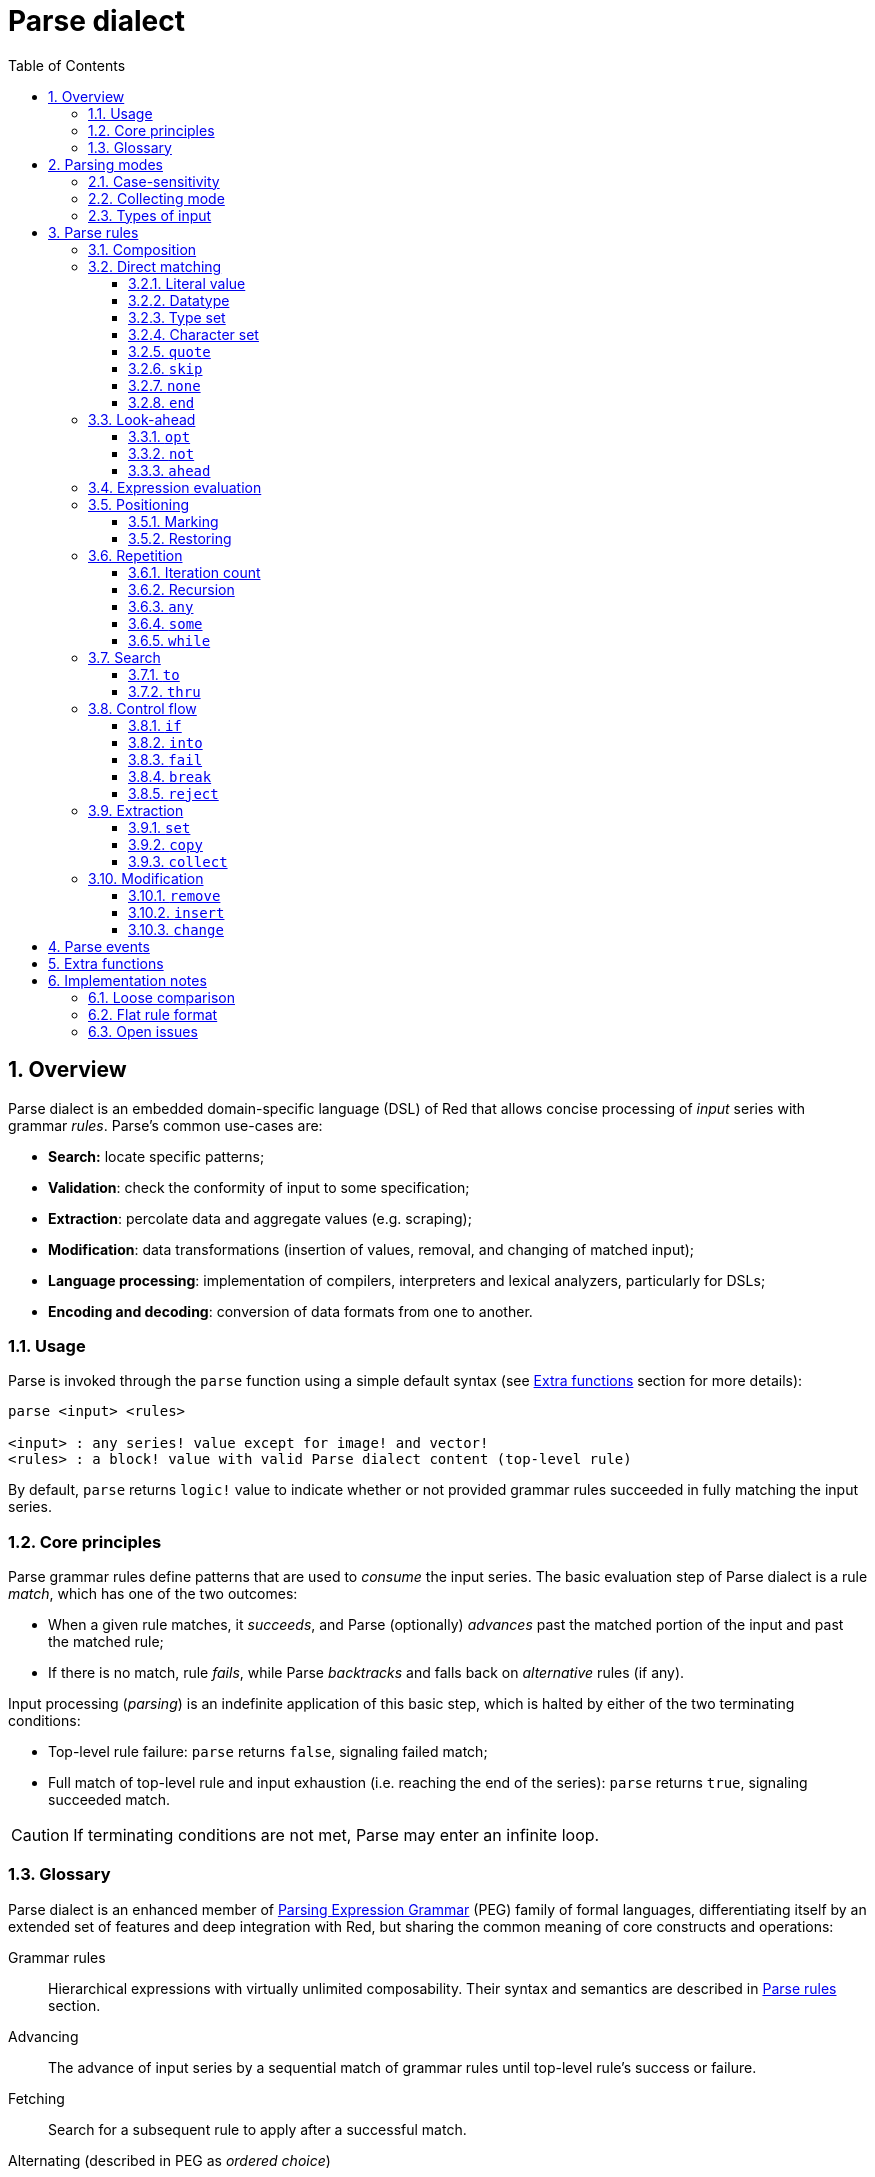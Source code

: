 = Parse dialect
:imagesdir: ../images
:toc:
:toclevels: 3
:numbered:

== Overview

Parse dialect is an embedded domain-specific language (DSL) of Red that allows concise processing of _input_ series with grammar _rules_. Parse's common use-cases are:

* *Search:* locate specific patterns;
* *Validation*: check the conformity of input to some specification;
* *Extraction*: percolate data and aggregate values (e.g. scraping);
* *Modification*: data transformations (insertion of values, removal, and changing of matched input);
* *Language processing*: implementation of compilers, interpreters and lexical analyzers, particularly for DSLs;
* *Encoding and decoding*: conversion of data formats from one to another.

=== Usage

Parse is invoked through the `parse` function using a simple default syntax (see <<Extra functions>> section for more details):

----
parse <input> <rules>

<input> : any series! value except for image! and vector!
<rules> : a block! value with valid Parse dialect content (top-level rule)
----

By default, `parse` returns `logic!` value to indicate whether or not provided grammar rules succeeded in fully matching the input series.

=== Core principles

Parse grammar rules define patterns that are used to _consume_ the input series. The basic evaluation step of Parse dialect is a rule _match_, which has one of the two outcomes:

* When a given rule matches, it _succeeds_, and Parse (optionally) _advances_ past the matched portion of the input and past the matched rule;
* If there is no match, rule _fails_, while Parse _backtracks_ and falls back on _alternative_ rules (if any).

Input processing (_parsing_) is an indefinite application of this basic step, which is halted by either of the two terminating conditions:

* Top-level rule failure: `parse` returns `false`, signaling failed match;
* Full match of top-level rule and input exhaustion (i.e. reaching the end of the series): `parse` returns `true`, signaling succeeded match.

CAUTION: If terminating conditions are not met, Parse may enter an infinite loop.

=== Glossary

Parse dialect is an enhanced member of https://en.wikipedia.org/wiki/Parsing_expression_grammar[Parsing Expression Grammar] (PEG) family of formal languages, differentiating itself by an extended set of features and deep integration with Red, but sharing the common meaning of core constructs and operations:

Grammar rules::
    Hierarchical expressions with virtually unlimited composability. Their syntax and semantics are described in <<Parse rules>> section.

Advancing::
    The advance of input series by a sequential match of grammar rules until top-level rule's success or failure.

Fetching::
    Search for a subsequent rule to apply after a successful match.

Alternating (described in PEG as _ordered choice_)::
    In case of a rule failure, attempt to match alternative rules following the next `|` ("pipe", "bar", "or else") word in the same block, one-by-one, until either some alternative rule succeeds or the end of the block is reached.

Backtracking::
    Restoration of input and rules to their positions before the rule failure. Other changes (such as side-effects and modification of input/rules) remain.

Greedy matching::
    Parse rules always try to match as much input data as possible.

== Parsing modes

Parse offers a degree of flexibility by supporting different modes of operation.

=== Case-sensitivity

By default, Parse follows Red semantics and is case-insensitive. Case-sensitivity can be enabled with `/case` refinement or turned on/off with `case` keyword.

*Syntax*

----
case <word>

<word> : word! value
----

The value referred by word is treated as a logical flag according to standard Red semantics. Logical true enables case-sensitive mode, while logical false disables it.

=== Collecting mode

`collect` rule makes `parse` return a block instead of `logic!` value. Refer to <<Extraction>> section for details.

=== Types of input

Depending on the type of input series, some Parse rules are not applicable or behave differently.

* `any-block!`:
    ** Matching by character set has no meaning and always fails;
* `any-string!` and `binary!`:
    ** Matching by datatype or type set is not supported.

== Parse rules

Grammar rules in Parse dialect can have several forms and usually have nested or recursive structure. Any given rule is one of the following:

* Dialect-reserved _keyword_, optionally followed by arguments and options (see <<Parse rules, below>>);
* Value of one of the following datatypes:
    ** `datatype!` or `typeset!` that match input value by its <<Datatype, type>>;
    ** `bitset!`, which represents <<Character set, character set>>;
    ** `word!` that refers to well-formed sub-rule;
    ** `lit-word!` or `lit-path!` — convenient shortcuts for <<Literal value, literal matching>> of `word!` and `path!` input values, respectively;
    ** `set-word!`, used to <<Marking, set>> word to current input position;
    ** `get-word!`, <<Restoring, restores>> input position to which word was set previously;
    ** `block!` value that contains any number of sub-rules and `|` words, which act as delimiters for alternative rules;
    ** `integer!` value, serves as a counter for <<Iteration count, repetition>> of a rule; two subsequent `integer!` values denote a range of possible iterations;
    ** `paren!` value, acts as a dialect <<Expression evaluation, escape mechanism>> by evaluating contained Red expression and resuming Parse input processing; some Parse keywords use the value returned from expression according to their specified semantics;
* Any other literal value not mentioned above, which is used as-is for direct matching of the input.

NOTE: Parse is consistent with Red in using loose comparison for matching of literal values.

Each rule is characterized by conditions under which it advances the input and succeeds. An overview of Parse rules (both reserved datatypes and keywords) is given in the table below.

.Overview of Parse rules.
[options="header" cols="2,3,2,2"]
|===
| Rule | Category | Advances | Succeeds

| `case`
| <<Parsing modes>>
| Never
| Always

| `block!`
| <<Composition>>
| Depends
| Depends

| `word!`
| <<Composition>>
| Depends
| Depends

| Literal value
| <<Direct matching>>
| Depends
| Depends

| `lit-word!`
| <<Direct matching>>
| Depends
| Depends

| `lit-path!`
| <<Direct matching>>
| Depends
| Depends

| `datatype!`
| <<Direct matching>>
| Depends
| Depends

| `typeset!`
| <<Direct matching>>
| Depends
| Depends

| `bitset!`
| <<Direct matching>>
| Depends
| Depends

| `quote`
| <<Direct matching>>
| Depends
| Depends

| `skip`
| <<Direct matching>>
| Depends
| Depends

| `none`
| <<Direct matching>>
| Never
| Always

| `end`
| <<Direct matching>>
| Never
| Depends

| `opt`
| <<Look-ahead>>
| Depends
| Always

| `not`
| <<Look-ahead>>
| Never
| Depends

| `ahead`
| <<Look-ahead>>
| Never
| Depends

| `paren!`
| <<Expression evaluation>>
| Never
| Always

| `set-word!`
| <<Positioning>>
| Never
| Always

| `get-word!`
| <<Positioning>>
| Depends
| Always

| `integer!`
| <<Repetition>>
| Depends
| Depends

| `any`
| <<Repetition>>
| Depends
| Always

| `some`
| <<Repetition>>
| Depends
| Depends

| `while`
| <<Repetition>>
| Depends
| Always

| `to`
| <<Search>>
| Depends
| Depends

| `thru`
| <<Search>>
| Depends
| Depends

| `if`
| <<Control flow>>
| Never
| Depends

| `into`
| <<Control flow>>
| Depends
| Depends

| `fail`
| <<Control flow>>
| Never
| Never

| `break`
| <<Control flow>>
| Never
| Always

| `reject`
| <<Control flow>>
| Never
| Never

| `set`
| <<Extraction>>
| Depends
| Depends

| `copy`
| <<Extraction>>
| Depends
| Depends

| `collect`
| <<Extraction>>
| Depends
| Depends

| `keep`
| <<Extraction>>
| Depends
| Depends

| `remove`
| <<Modification>>
| Depends
| Depends

| `insert`
| <<Modification>>
| Always
| Always

| `change`
| <<Modification>>
| Depends
| Depends

|===

NOTE: All example rules given in the sections below fully match their input.

=== Composition

`block!` rules directly group other rules, thus providing means of combination. `word!` rules indirectly refer to other rules and provide the means of abstraction. Together, they form the basis of Parse grammar composition.

At the structural level, Parse grammar is composed of _sequences_ and _alternatives_.

* A sequence of rules (terminated by the end of the sequence) constitutes a rule. Such rule succeeds if Parse, by sequentially matching all sub-rules, reaches its end. In case of any sub-rule's failure, Parse backtracks to the beginning of the failed sequence.
* End of the sequence of rules is either the end of the wrapping block or an alternative rule boundary (`|` word).
* Alternative rule is an option that Parse attempts to match in case of the previous (i.e. located before the rule boundary) rule failure.

=== Direct matching

Rules described in this section directly match input data, and serve as basic building blocks from which more complex rules can be composed.

==== Literal value

Match by literal value succeeds and advances the input if said literal value is equal to the value at the current position.

NOTE: By default, Parse uses loose comparison for equality checking. <<Case-sensitivity, Case-sensitive mode>> enforces case-sensitive comparison.

*Example*

----
parse [today is 5-September-2012 #"," 20.3 degrees/celsius][
    'yesterday 'was | 'today 'is 05/09/12 comma 2030e-2 ['degrees/fahrenheit | 'degrees/celsius]
]
----

NOTE: For matching literal values reserved by Parse dialect, `quote` keyword is used as an escape mechanism.

==== Datatype

Match by datatype succeeds and advances the input if the input value is of a given type.

*Example*

----
parse [#a 'bird /is :the word][issue! lit-word! refinement! get-word! word!]
----

NOTE: Matching by datatype is not supported for `binary!` and `any-string!` input.

==== Type set

Match by typeset succeeds and advances the input if input value's datatype belongs to a given typeset.

*Example*

----
banner: [
               |
              [_]
             [___]
            [_____]
    Red programming language
    https://www.red-lang.org
]

parse banner [default! series! any-block! any-list! all-word! any-word! any-type! any-string!]
----

NOTE: Matching by typeset is not supported for `binary!` and `any-string!` input.

==== Character set

If the input series is of type `any-string!` or `binary!` and input value represents a Unicode Code Point (UCP) that belongs to a given character set, match succeeds and advances the input. In all other cases match fails.

Refer to `bitset!` datatype https://doc.red-lang.org/en/datatypes/bitset.html[documentation] for the details on character set creation.

*Example*

----
animal: charset [#"🦢" #"^(1F418)" 128007]
follow: charset "🚶👣🚸"

parse "👣 the white 🐇" [follow " the white " animal]
----

NOTE: Lowercase/uppercase variants of the same character have different UCPs. It follows that match by character set is case-sensitive, regardless of the <<Parsing modes, parsing mode>>.

NOTE: For `binary!` input, only UCPs up to `255` are meaningful, since Parsing in this mode is byte-granular.

==== `quote`

Acts as an escape mechanism from Parse semantics by literally matching the value that follows it. This rule succeeds and advances the input if match by literal value succeeds.

*Syntax*

----
quote <value>

<value> : literal value to match
----

*Example*

----
parse [[integer!] matches 20][quote [integer!] quote matches quote 20]
----

==== `skip`

Matches any value and advances the input. Fails only if the input position is at the tail (since there is no value to match).

*Example*

----
parse <💓> [skip | the beat]
----

==== `none`

No-op or catch-all rule, always matches and never advances the input.

*Example*

----
parse reduce [none none][none #[none] ['none | none] none! none]
----

==== `end`

Succeeds only if the input position is at the tail and never advances the input (since there is no more input to advance).

*Example*

----
parse [(＊◕ᴗ◕＊)][end | skip [skip | end]]
----

=== Look-ahead

Look-ahead rules offer more fine-grained control over matching, backtracking and input advancing.

==== `opt`

Optionally matches a given rule, which either does or does not advance the input. Always succeeds regardless of the match. 

*Syntax*

----
opt <rule>

<rule> : Parse rule (option) to match
----

*Example*

----
parse "maybe" [opt "or" "may" opt [#"b" #"e"] opt "not"]
----

==== `not`

Invertor, succeeds if a given rule fails and vice versa. Never advances the input, regardless of the match.

*Syntax*

----
not <rule>

<rule> : Parse rule to invert
----

*Example*

----
parse [panama][not 'man not ['plan | 'canal] not word! | skip]
----

==== `ahead`

Preemptively matches a given rule. Fails in case of a rule failure, otherwise succeeds without advancing the input.

*Syntax*

----
ahead <rule>

<rule> : Parse rule to look ahead
----

*Example*

----
parse [great times ahead][ahead ['great 'times] 'great ahead ['times ahead word! 'ahead] 'times skip] 
----

=== Expression evaluation

`paren!` rule contains arbitrary Red expression that will be evaluated upon match. This rule always succeeds but does not advance the input.

*Example*

----
parse [(did it match?)][
    block! (not matched)
    | (probe 'backtracked) quote (did it match?) (probe 'matched!)
]
----

=== Positioning

It is possible to mark the current Parse input position, or to rewind/fast-forward to a position in the same input series.

==== Marking

`set-word!` rule sets word to the current series position. It always succeeds and never advances the input.

*Example*

----
check: quote (probe reduce [start :failed before after current end])
match: [before: 'this none after:]

parse [match this input][
    start: quote [false start] failed:
    | ahead [skip match] current: ['match 'this 'input] end: check
]
----

==== Restoring

`get-word!` rule sets the input position to the one referred by word. It always succeeds and either advances forward, stays put or resets back, depending on where the marker is located relatively to the current input position.

*Example*

----
phrase: "and so on and so forth, 'til it gets boring"
goes: skip find phrase comma 2
end: tail phrase

parse phrase [again: "and" :again ['it | :goes] "until the" | :end]
----

NOTE: Restoring position to series other than the input one is forbidden.

=== Repetition

Rules described below act as loops or iterators by matching either a specified number of times or until failure.

NOTE: Repetition rules have greedy behavior, and will match as much input as possible.

==== Iteration count

Matches a given rule specified number of times. If range syntax is used, any number of matches in this range is accepted as successful.

*Syntax*

----
<count> <rule>
<count> <count> <rule>

<count> : non-negative integer! value or word! referring to such value
<rule>  : Parse rule to match a specified number of times
----

NOTE: When using range syntax, 1st integer (lower bound) must be less than or equal to 2nd integer (upper bound).

*Example*

----
tuple:  [2 word!]
triple: [3 skip]
THX:    1138

parse [G A T T A C A][2 3 tuple triple | 0 thx [triple tuple] 1 tuple 0 triple]
----

==== Recursion

Parse rules can be recursively composed. Recursion level is limited by Parse's internal stack depth.

*Example*

----
ping: [none pong]
pong: [skip ping | end]

parse https://google.com ping
----

==== `any`

Matches given rule zero or more times (https://en.wikipedia.org/wiki/Kleene_star[Kleene star]), stops if the match failed or if input did not advance. Always succeeds.

*Syntax*

----
any <rule>

<rule> : Parse rule to match zero or more times
----

*Example*

----
letter: charset [#"a" - #"z" #"A" - #"Z"]
digit:  charset [#"0" - #"9"]

parse "Wow, 20 horses at 12,000 RPM!" [
    any "Twin ceramic rotor drives on each wheel!"
    "Wow" any [
        comma any space any digit
        space any letter any [not comma skip]
    ]
]
----

==== `some`

Matches given rule one or more times (https://en.wikipedia.org/wiki/Kleene_star#Kleene_plus[Kleene plus]), stops if the match failed or if input did not advance. Succeeds if the rule matched at least once.

*Syntax*

----
some <rule>

<rule> : Parse rule to match one or more times
----

*Example*

----
parse [
    skidamarink a dink a dink
    skidamarink a doo
][
    some [
        some none 'skidamarink
        [some ['a 'dink] | 'a 'doo]
    ]
]
----

==== `while`

Repeatedly matches a given rule, stopping only after the rule's failure. Always succeeds.

CAUTION: If the rule does not fail, `while` stuck in an infinite loop.

*Syntax*

----
while <rule>

<rule> : Parse rule to match repeatedly
----

*Example*

----
parse [throw for a loop][
    while [word! | (print "failed and backtracked on matching the end") [not end] :explicit failure]
    | [while none] :infinite loop
]
----

=== Search

Search rules seek specified pattern by advancing the input until a match is found.

==== `to`

Repeatedly attempts to match a given rule until its a full match. If said rule fails, the input is advanced by one element, which counts as a partial match. In case of a full match, the input position is placed at the head of the matched portion. Succeeds if rule match succeeded.

*Syntax*

----
to <rule>

<rule> : Parse rule (pattern to put input position at)
----

*Example*

----
matrix: #{
    416C6C20492073656520697320626C6F6E6465
    2C206272756E657474652C201337526564C0DE
}

parse matrix [
    to #{FACEFEED}
    | to #{1337} #{1337} start: to #{C0DE} end: (print to string! copy/part start end) 2 skip
]
----

==== `thru`

Repeatedly attempts to match a given rule until its a full match. If said rule fails, the input is advanced by one element, which counts as a partial match. In case of a full match, the input position is placed at the tail of the matched portion. Succeeds if rule match succeeded.

*Syntax*

----
thru <rule>

<rule> : Parse rule (pattern to advance thru)
----

*Example*

----
parse 'per/aspera/ad/astra [thru 'aspera ad: to 'astra thru end (probe ad)]
----

=== Control flow

Control flow rules direct execution of Parse with loop (<<Repetition>>) breaking, change of input, early exiting and conditional matching.

==== `if`

Conditional match, succeeds if a given Red expression evaluates to true. Never advances the input.

*Syntax*

----
if <expression>

<expression> : paren! expression
----

*Example*

----
parse [4 8 15 16 23 42][
    some [mark: skip if (any [even? probe mark/1 find [15 23] first mark])]
]
----

==== `into`

If value at the current input position has datatype supported by Parse, `into` temporarily switches input to this value and matches it with a given rule. Once the match is finished, the input is restored and parsing continues past the matched value.

*Syntax*

----
into <rule>

<rule> : block! rule or word! that refers to such rule
----

*Example*

----
rule: [some [word! | into rule]]

parse [we [need [to [go [deeper]]]]] rule
----

==== `fail`

Forces enclosing rule to instantly fail if placed at the end of it. Never succeeds or advances the input.

*Example*

----
parse foo@bar.baz [["quux" | some fail | "foo"] "@" [fail] | thru "bar.baz"]
----

==== `break`

Forces enclosing `block!` rule to instantly succeed. Breaks the matching loop if used at the top-level of a <<Repetition, repetition>> rule. Always succeeds and never advances the input.

*Example*

----
parse [break away from everything][some [break] 0 1 [break] [2 [break] | 3 word! [break] skip]]
----

==== `reject`

Forces enclosing `block!` rule to instantly fail. Breaks the matching loop if used at the top-level of a <<Repetition, repetition>> rule. Never succeeds or advances the input.

*Example*

----
parse quote (I made a choice that I regret) [
    any [reject now] some [5 word! what: reject I see] is
    | :what 'I [[reject get] | skip]
]
----

=== Extraction

Extraction rules copy out matched values from the input series.

==== `set`

Sets a given word to the first value in a matched portion of the input.

NOTE: Word is set to `none` if the matched rule did not advance the input position.

NOTE: For `binary!` input, word is set to `integer!` value between `0` and `255`.

*Syntax*

----
set <word> <rule>

<word> : word! value to set
<rule> : Parse rule
----


*Example*

----
parse "🍩🕳️" [set hole ahead [2 skip] set donut [to end]]
----

==== `copy`

Sets a given word to a copy of a matched portion of the input.

NOTE: If the matched rule did not advance the input, word is set to an empty series of the same type as input.

*Syntax*

----
copy <word> <rule>

<word> : word! value to set
<rule> : Parse rule
----

*Example*

----
parse [Huston do you copy?][2 word! copy Huston [2 word!] copy we opt "have a problem"]
----

==== `collect`

Collects values matched by rules that are marked with `keep` keyword. Succeeds if a given rule succeeds, advancing past the matched input portion.

`keep` rule succeeds if provided rule succeeds, inserting matched values into a block allocated by `collect` rule in which it resides.

NOTE: Usage of `keep` keyword without wrapping `collect` is forbidden.

*Syntax*

----
collect <rule>
collect set <word> <rule>
collect into <word> <rule>
collect after <word> <rule>

<word> : word! value
<rule> : Parse rule
----

By default, values are inserted at the tail of a block. This behavior can be changed with the options described below.

.`collect` options.
[[collect-options]]
[options="header" cols="1,9"]
|===
| Option | Description
| `set`
| Sets a given word to a block of collected values.
| `into`
| Inserts collected values into a series referred by a word, resets series' index to the head.
| `after`
| Inserts collected values into a series referred by a word, moves series' index past the insertion.
|===

* If `collect` is used without `into` or `after` option in any of the rules, `parse` function will return a block of collected values (see <<Parsing modes>>); if top-level `collect` is used with `set` option, `parse` will return `logic!` value as usual.
* First use of `collect` allocates a new block that is returned by `parse` function, any subsequent `collect` allocates at the tail of its predecessor's block; with `into` or `after` option, `collect` reuses provided series buffer rather than allocating a new block.

Syntax for `keep`:

----
keep <rule>
keep pick <rule>
keep <expression>
keep pick <expression>

<rule>       : Parse rule
<expression> : paren! expression
----

[[keep-options]]
* If matched rule did not advance the input, `keep` does not keep anything.
* If rule matched a single value, this value is kept.
* If rule matched multiple values, they are grouped into a series of the same type as input; with `pick` option, values are not grouped but kept one-by-one.
* If `keep` is used with `paren!` expression, result of its evaluation is kept as-is.

*Example*

----
fruit: charset [#"^(1F346)" - #"^(1F353)"]
plate: "tropical stuff: 🍌🍍 and other healthy food: 🥒🍅🥕"

parse plate [
    collect [
        keep (quote fruits:) collect [some [keep fruit | skip] fail]
        | keep (quote vegetables:) collect [to [#"🥒" | "Pickle Rick!"] keep pick [to end]]
    ]
]
----

=== Modification

Parse can modify its input series by inserting new values and removing/changing a matched portion of the input.

==== `remove`

Either removes a portion of the input matched by a given rule or removes input between the current position and the marked one; after that, it succeeds and retains the input position after removal.

NOTE: Removal of values is a forward-consuming operation. In other words, it counts as a match, despite the absence of input advancement.

*Syntax*

----
remove <rule>
remove <word>

<rule> : Parse rule
<word> : input postion
----

*Example*

----
parse [remove me <and me also> "but leave me be"][some [remove word!] mark: to string! remove mark skip]
----

==== `insert`

Inserts literal value or result of expression evaluation at the current position. Always succeeds and advances the input past the insertion.

*Syntax*

----
insert <value>
insert <expression>

insert only <value>
insert only <expression>

<value>      : literal value
<expression> : paren! expression
----

If literal value is a `word!`, value referred by it will be used. `only` option enforces `insert/only` semantics.

*Example*

----
parse [assembly][insert [some] skip insert (load "required") insert only [🏗️ 🧰👷]]
----

==== `change`

Changes matched portion on the input to a literal value or a result of expression evaluation. In addition to that, it can change a portion of the input between the current position and the marked one. After the change, it succeeds and advances the input past the modified portion.

*Syntax*

----
change <rule> <value>
change <rule> <expression>

change <word> <value>
change <word> <expression>

change only <rule> <value>
change only <rule> <expression>
change only <word> <value>
change only <word> <expression>

<rule>       : Parse rule
<word>       : input position
<value>      : literal value
<expression> : paren! expression
----

If literal value is a `word!`, value referred by it will be used. `only` option enforces `change/only` semantics.

*Example*

----
parse [some things never change][
    change none (quote and) 2 skip mark: to end change only mark [do]
]
----

== Parse events

Parse dialect is implemented as a pushdown automaton; at each state transition, it emits an _event_ (`word!` value) that notifies the user about the parsing process. Interaction with events and internal Parse state is achieved via `/trace` refinement and callback function (see <<Extra functions, next section>>).

The list of all events with conditions under which they occur is given below.

.List of Parse events.
[options="header" cols="1,4"]
|===
| Event | Description

| `push`
| After a rule is pushed on the stack.

| `pop`
| Before rule is popped from the stack.

| `fetch`
| Before a new rule is fetched.

| `match`
| After a value has matched.

| `iterate`
| After the beginning of a new iteration pass (see <<Repetition>>).

| `paren`
| After evaluation of `paren!` expression.

| `end`
| After reaching the end of the input.

|===

== Extra functions

The entry point for Parse dialect is a `parse` native that accepts input series with a block of rules and supports additional refinements.

.`parse` refinements.
[options="header" cols="1,3"]
|===
| Refinement | Description
| `/case`
| Enable <<Parsing modes, case-sensitive mode>>.

| `/part`
| Limit parsing up to specified length or input position.

| `/trace`
| Interact with <<Parse events, event-based Parse API>> via provided _callback_.

|===

Callback function (`function!` value) with the following specification must be provided when `/trace` refinement is used.

.Callback function specification.
[options="header" cols="1,1,2"]
|===
| Argument | Type | Description

| `event`
| `word!`
| One of the <<Parse events>>.

| `match?`
| `logic!`
| Result of the last match.

| `rule`
| `block!`
| Current rule at current position.

| `input`
| `series!`
| Input series at current position.

| `stack`
| `block!`
| Internal Parse rules stack.

|===

Callback function must return `logic!` value to indicate if parsing should be resumed (`true`) or not (`false`). 

Default `on-parse-event` callback and its `parse-trace` wrapper are provided for debugging purposes.

== Implementation notes

Some design and implementation facets of Parse are briefly covered in this section.

=== Loose comparison

As was mentioned previously, Parse uses loose comparison for matching literal values, which is consistent with Red.

*Example*

----
parse [I'm 100% <sure>][quote :I'M 1.0 "sure"]
----

=== Flat rule format

To some extent, Parse supports _flat_ rules format, where rules are written linearly as variable-arity expressions rather than using nested blocks.

*Example*

----
parse [on the count of three 1 2 3][collect set stash keep pick to ahead some 1 3 integer! remove any skip]
----

=== Open issues

Pending bugs and design inconsistencies relevant to Parse are listed below.

.Pending issues.
[options="header" cols="2,6,1"]
|===
| Affected rules | Description | Tickets

| `change <position> <expression>`
| `word!` values are not used literally.
| https://github.com/red/red/issues/4200[#4200]

| `remove <position>`
| The case where position comes after the current one is not handled.
| https://github.com/red/red/issues/4199[#4199]

| `keep pick <expression>`
| Semantics is undefined.
| https://github.com/red/red/issues/4198[#4198]

| `collect into`
| Incorrect handling of series buffer.
| https://github.com/red/red/issues/4197[#4197]

| `into`
| It is possible to match series not supported by Parse.
| https://github.com/red/red/issues/4194[#4194]

| `break`, `reject`
| Preemptive break of <<Repetition>> rules.
| https://github.com/red/red/issues/4193[#4193]

| `insert <word>`
| The rule is not handled properly.
| https://github.com/red/red/issues/4153[#4153]

| `path!`, `remove`, `insert`, `change`
| Usage of `path!` literal value inside rules is forbidden, `path!` values are handled inconsistently by <<Modification>> rules. 
| https://github.com/red/red/issues/4101[#4101], https://github.com/red/red/issues/3528[#3528]

| `fail`, `break`, `reject`
| Design of some <<Control flow>> rules is not finalized.
| https://github.com/red/red/issues/3478[#3478], https://github.com/red/red/issues/3398[#3398]

| `lit-word!`, `lit-path!`
| Case-sensitive comparison is not handled properly.
| https://github.com/red/red/issues/3029[#3029]

|===
